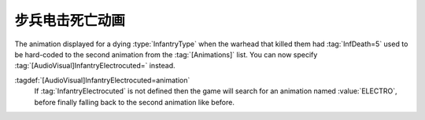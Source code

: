 .. index::
  Warheads; InfantryElectrocuted animation
  Art; InfantryElectrocuted animation

步兵电击死亡动画
~~~~~~~~~~~~~~~~~~~~~~~~~~~~~~~~~~

The animation displayed for a dying :type:`InfantryType` when the warhead that
killed them had :tag:`InfDeath=5` used to be hard-coded to the second animation
from the :tag:`[Animations]` list. You can now specify
:tag:`[AudioVisual]InfantryElectrocuted=` instead.

:tagdef:`[AudioVisual]InfantryElectrocuted=animation`
  If :tag:`InfantryElectrocuted` is not defined then the game will search for an
  animation named :value:`ELECTRO`, before finally falling back to the second
  animation like before.

.. versionadded:: 0.1
